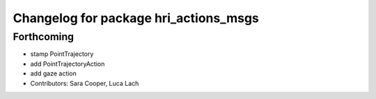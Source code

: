 ^^^^^^^^^^^^^^^^^^^^^^^^^^^^^^^^^^^^^^
Changelog for package hri_actions_msgs
^^^^^^^^^^^^^^^^^^^^^^^^^^^^^^^^^^^^^^

Forthcoming
-----------
* stamp PointTrajectory
* add PointTrajectoryAction
* add gaze action
* Contributors: Sara Cooper, Luca Lach
